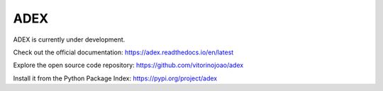 ADEX
====

ADEX is currently under development.

Check out the official documentation: `https://adex.readthedocs.io/en/latest <https://adex.readthedocs.io/en/latest/>`_

Explore the open source code repository: `https://github.com/vitorinojoao/adex <https://github.com/vitorinojoao/adex>`_

Install it from the Python Package Index: `https://pypi.org/project/adex <https://pypi.org/project/adex/>`_
